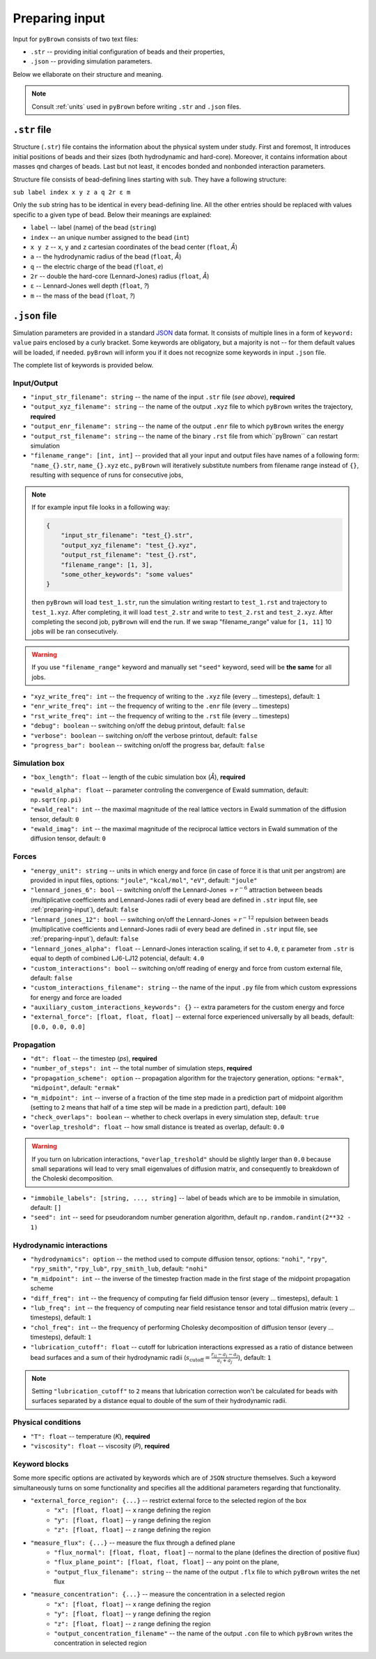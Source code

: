 .. _preparing-input:

Preparing input
----------------

Input for ``pyBrown`` consists of two text files:

- ``.str`` -- providing initial configuration of beads and their properties,
- ``.json`` -- providing simulation parameters.

Below we ellaborate on their structure and meaning.

.. note::
    Consult :ref:`units` used in ``pyBrown`` before writing ``.str`` and ``.json`` files.

``.str`` file
**************

Structure (``.str``) file contains the information about the physical system under study. First and foremost, It introduces initial positions of beads and their sizes (both hydrodynamic and hard-core). Moreover, it contains information about masses qnd charges of beads. Last but not least, it encodes bonded and nonbonded interaction parameters.

Structure file consists of bead-defining lines starting with ``sub``. They have a following structure:

``sub label index x y z a q 2r ε m``

Only the ``sub`` string has to be identical in every bead-defining line. All the other entries should be replaced with values specific to a given type of bead. Below their meanings are explained:

- ``label`` -- label (name) of the bead (``string``)
- ``index`` -- an unique number assigned to the bead (``int``)
- ``x y z`` -- ``x``, ``y`` and ``z`` cartesian coordinates of the bead center (``float``, *Å*)
- ``a`` -- the hydrodynamic radius of the bead (``float``, *Å*)
- ``q`` -- the electric charge of the bead (``float``, *e*)
- ``2r`` -- double the hard-core (Lennard-Jones) radius (``float``, *Å*)
- ``ε`` -- Lennard-Jones well depth (``float``, *?*)
- ``m`` -- the mass of the bead (``float``, *?*)

.. todo::
    Indices, hard-core radii, masses, charges and Lennard-Jones well depths are not yet consumed by ``pyBrown`` -- change it.

.. todo::
    Implement definition of bonding potential, angle potential and dihedral potential *via* ``bond``, ``angle`` and ``dihe`` lines.

``.json`` file
***************

Simulation parameters are provided in a standard `JSON <https://www.json.org/json-en.html>`_ data format. It consists of multiple lines in a form of ``keyword: value`` pairs enclosed by a curly bracket. Some keywords are obligatory, but a majority is not -- for them default values will be loaded, if needed. ``pyBrown`` will inform you if it does not recognize some keywords in input ``.json`` file.

The complete list of keywords is provided below.

Input/Output
^^^^^^^^^^^^^

- ``"input_str_filename": string`` -- the name of the input ``.str`` file (*see above*), **required**
- ``"output_xyz_filename": string`` -- the name of the output ``.xyz`` file to which ``pyBrown`` writes the trajectory, **required**
- ``"output_enr_filename": string`` -- the name of the output ``.enr`` file to which ``pyBrown`` writes the energy
- ``"output_rst_filename": string`` -- the name of the binary ``.rst`` file from which``pyBrown`` can restart simulation
- ``"filename_range": [int, int]`` -- provided that all your input and output files have names of a following form: ``"name_{}.str``, ``name_{}.xyz`` etc., ``pyBrown`` will iteratively substitute numbers from filename range instead of ``{}``, resulting with sequence of runs for consecutive jobs,

.. note::
    
    If for example input file looks in a following way:
    
    .. code:: JSON

        {
            "input_str_filename": "test_{}.str",
            "output_xyz_filename": "test_{}.xyz",
            "output_rst_filename": "test_{}.rst",
            "filename_range": [1, 3],
            "some_other_keywords": "some values"
        }

    then ``pyBrown`` will load ``test_1.str``, run the simulation writing restart to ``test_1.rst`` and trajectory to ``test_1.xyz``. After completing, it will load ``test_2.str`` and write to ``test_2.rst`` and ``test_2.xyz``. After completing the second job, ``pyBrown`` will end the run. If we swap "filename_range" value for ``[1, 11]`` 10 jobs will be ran consecutively.

.. warning::

    If you use ``"filename_range"`` keyword and manually set ``"seed"`` keyword, seed will be **the same** for all jobs.

- ``"xyz_write_freq": int`` -- the frequency of writing to the ``.xyz`` file (every ... timesteps), default: ``1``
- ``"enr_write_freq": int`` -- the frequency of writing to the ``.enr`` file (every ... timesteps)
- ``"rst_write_freq": int`` -- the frequency of writing to the ``.rst`` file (every ... timesteps)

- ``"debug": boolean`` -- switching on/off the debug printout, default: ``false``
- ``"verbose": boolean`` -- switching on/off the verbose printout, default: ``false``
- ``"progress_bar": boolean`` -- switching on/off the progress bar, default: ``false``

Simulation box
^^^^^^^^^^^^^^^

- ``"box_length": float`` -- length of the cubic simulation box (*Å*), **required**

.. todo::
    Turning on and off periodic boundary conditions would be nice.

- ``"ewald_alpha": float`` -- parameter controling the convergence of Ewald summation, default: ``np.sqrt(np.pi)``
- ``"ewald_real": int`` -- the maximal magnitude of the real lattice vectors in Ewald summation of the diffusion tensor, default: ``0``
- ``"ewald_imag": int`` -- the maximal magnitude of the reciprocal lattice vectors in Ewald summation of the diffusion tensor, default: ``0``

Forces
^^^^^^^

- ``"energy_unit": string`` -- units in which energy and force (in case of force it is that unit per angstrom) are provided in input files, options: ``"joule"``, ``"kcal/mol"``, ``"eV"``, default: ``"joule"``
- ``"lennard_jones_6": bool`` -- switching on/off the Lennard-Jones :math:`\propto r^{-6}` attraction between beads (multiplicative coefficients and Lennard-Jones radii of every bead are defined in ``.str`` input file, see :ref:`preparing-input`), default: ``false``
- ``"lennard_jones_12": bool`` -- switching on/off the Lennard-Jones :math:`\propto r^{-12}` repulsion between beads (multiplicative coefficients and Lennard-Jones radii of every bead are defined in ``.str`` input file, see :ref:`preparing-input`), default: ``false``
- ``"lennard_jones_alpha": float`` -- Lennard-Jones interaction scaling, if set to ``4.0``, ``ε`` parameter from ``.str`` is equal to depth of combined LJ6-LJ12 potencial, default: ``4.0``
- ``"custom_interactions": bool`` -- switching on/off reading of energy and force from custom external file, default: ``false``
- ``"custom_interactions_filename": string`` -- the name of the input ``.py`` file from which custom expressions for energy and force are loaded
- ``"auxiliary_custom_interactions_keywords": {}`` -- extra parameters for the custom energy and force
- ``"external_force": [float, float, float]`` -- external force experienced universally by all beads, default: ``[0.0, 0.0, 0.0]``

Propagation
^^^^^^^^^^^^

- ``"dt": float`` -- the timestep (*ps*), **required**
- ``"number_of_steps": int`` -- the total number of simulation steps, **required**
- ``"propagation_scheme": option`` -- propagation algorithm for the trajectory generation, options: ``"ermak"``, ``"midpoint"``, default: ``"ermak"``
- ``"m_midpoint": int`` -- inverse of a fraction of the time step made in a prediction part of midpoint algorithm (setting to ``2`` means that half of a time step will be made in a prediction part), default: ``100``
- ``"check_overlaps": boolean`` -- whether to check overlaps in every simulation step, default: ``true``
- ``"overlap_treshold": float`` -- how small distance is treated as overlap, default: ``0.0``

.. warning::

    If you turn on lubrication interactions, ``"overlap_treshold"`` should be slightly larger than ``0.0`` because small separations will lead to very small eigenvalues of diffusion matrix, and consequently to breakdown of the Choleski decomposition.

- ``"immobile_labels": [string, ..., string]`` -- label of beads which are to be immobile in simulation, default: ``[]``
- ``"seed": int`` -- seed for pseudorandom number generation algorithm, default ``np.random.randint(2**32 - 1)``

Hydrodynamic interactions
^^^^^^^^^^^^^^^^^^^^^^^^^^

- ``"hydrodynamics": option`` -- the method used to compute diffusion tensor, options: ``"nohi"``, ``"rpy"``, ``"rpy_smith"``, ``"rpy_lub"``, ``rpy_smith_lub``, default: ``"nohi"``
- ``"m_midpoint": int`` -- the inverse of the timestep fraction made in the first stage of the midpoint propagation scheme
- ``"diff_freq": int`` -- the frequency of computing far field diffusion tensor (every ... timesteps), default: ``1``
- ``"lub_freq": int`` -- the frequency of computing near field resistance tensor and total diffusion matrix (every ... timesteps), default: ``1``
- ``"chol_freq": int`` -- the frequency of performing Cholesky decomposition of diffusion tensor (every ... timesteps), default: ``1``
- ``"lubrication_cutoff": float`` -- cutoff for lubrication interactions expressed as a ratio of distance between bead surfaces and a sum of their hydrodynamic radii (:math:`s_\mathrm{cutoff} = \frac{r_{ij} - a_i - a_j}{a_i + a_j}`), default: ``1``

.. note::

    Setting ``"lubrication_cutoff"`` to ``2`` means that lubrication correction won't be calculated for beads with surfaces separated by a distance equal to double of the sum of their hydrodynamic radii.


Physical conditions
^^^^^^^^^^^^^^^^^^^^

- ``"T": float`` -- temperature (*K*), **required**
- ``"viscosity": float`` -- viscosity (*P*), **required**

Keyword blocks
^^^^^^^^^^^^^^^

Some more specific options are activated by keywords which are of ``JSON`` structure themselves. Such a keyword simultaneously turns on some functionality and specifies all the additional parameters regarding that functionality.

- ``"external_force_region": {...}`` -- restrict external force to the selected region of the box
   - ``"x": [float, float]`` -- ``x`` range defining the region
   - ``"y": [float, float]`` -- ``y`` range defining the region
   - ``"z": [float, float]`` -- ``z`` range defining the region

- ``"measure_flux": {...}`` -- measure the flux through a defined plane
   - ``"flux_normal": [float, float, float]`` -- normal to the plane (defines the direction of positive flux)
   - ``"flux_plane_point": [float, float, float]`` -- any point on the plane,
   - ``"output_flux_filename": string`` -- the name of the output ``.flx`` file to which ``pyBrown`` writes the net flux

- ``"measure_concentration": {...}`` -- measure the concentration in a selected region
   - ``"x": [float, float]`` -- ``x`` range defining the region
   - ``"y": [float, float]`` -- ``y`` range defining the region
   - ``"z": [float, float]`` -- ``z`` range defining the region
   - ``"output_concentration_filename"`` -- the name of the output ``.con`` file to which ``pyBrown`` writes the concentration in selected region
